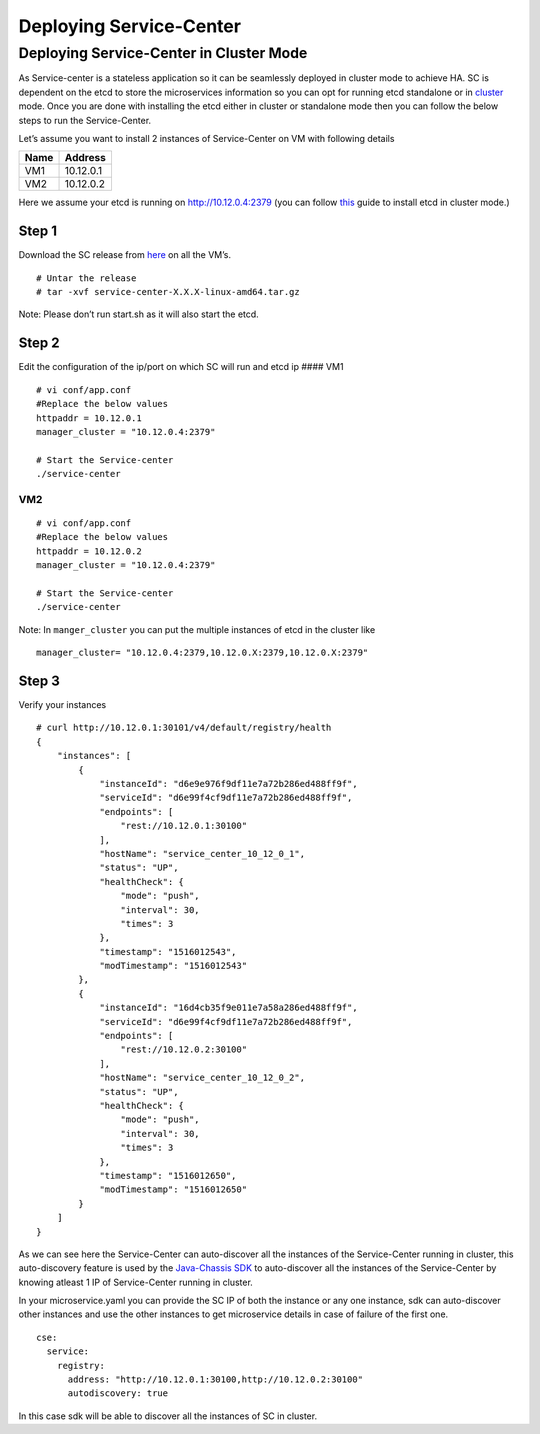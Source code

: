 Deploying Service-Center
========================

Deploying Service-Center in Cluster Mode
----------------------------------------

As Service-center is a stateless application so it can be seamlessly
deployed in cluster mode to achieve HA. SC is dependent on the etcd to
store the microservices information so you can opt for running etcd
standalone or in `cluster`_ mode. Once you are done with installing the
etcd either in cluster or standalone mode then you can follow the below
steps to run the Service-Center.

Let’s assume you want to install 2 instances of Service-Center on VM
with following details

==== =========
Name Address
==== =========
VM1  10.12.0.1
VM2  10.12.0.2
==== =========

Here we assume your etcd is running on http://10.12.0.4:2379 (you can
follow `this`_ guide to install etcd in cluster mode.)

Step 1
~~~~~~

Download the SC release from `here`_ on all the VM’s.

::

   # Untar the release
   # tar -xvf service-center-X.X.X-linux-amd64.tar.gz

Note: Please don’t run start.sh as it will also start the etcd.

Step 2
~~~~~~

Edit the configuration of the ip/port on which SC will run and etcd ip
#### VM1

::

   # vi conf/app.conf
   #Replace the below values
   httpaddr = 10.12.0.1
   manager_cluster = "10.12.0.4:2379"

   # Start the Service-center
   ./service-center

VM2
^^^

::

   # vi conf/app.conf
   #Replace the below values
   httpaddr = 10.12.0.2
   manager_cluster = "10.12.0.4:2379"

   # Start the Service-center
   ./service-center

Note: In ``manger_cluster`` you can put the multiple instances of etcd
in the cluster like

::

   manager_cluster= "10.12.0.4:2379,10.12.0.X:2379,10.12.0.X:2379"

Step 3
~~~~~~

Verify your instances

::

   # curl http://10.12.0.1:30101/v4/default/registry/health
   {
       "instances": [
           {
               "instanceId": "d6e9e976f9df11e7a72b286ed488ff9f",
               "serviceId": "d6e99f4cf9df11e7a72b286ed488ff9f",
               "endpoints": [
                   "rest://10.12.0.1:30100"
               ],
               "hostName": "service_center_10_12_0_1",
               "status": "UP",
               "healthCheck": {
                   "mode": "push",
                   "interval": 30,
                   "times": 3
               },
               "timestamp": "1516012543",
               "modTimestamp": "1516012543"
           },
           {
               "instanceId": "16d4cb35f9e011e7a58a286ed488ff9f",
               "serviceId": "d6e99f4cf9df11e7a72b286ed488ff9f",
               "endpoints": [
                   "rest://10.12.0.2:30100"
               ],
               "hostName": "service_center_10_12_0_2",
               "status": "UP",
               "healthCheck": {
                   "mode": "push",
                   "interval": 30,
                   "times": 3
               },
               "timestamp": "1516012650",
               "modTimestamp": "1516012650"
           }
       ]
   }

As we can see here the Service-Center can auto-discover all the
instances of the Service-Center running in cluster, this auto-discovery
feature is used by the `Java-Chassis SDK`_ to auto-discover all the
instances of the Service-Center by knowing atleast 1 IP of
Service-Center running in cluster.

In your microservice.yaml you can provide the SC IP of both the instance
or any one instance, sdk can auto-discover other instances and use the
other instances to get microservice details in case of failure of the
first one.

::

   cse:
     service:
       registry:
         address: "http://10.12.0.1:30100,http://10.12.0.2:30100"
         autodiscovery: true

In this case sdk will be able to discover all the instances of SC in
cluster.


.. _cluster: https://github.com/coreos/etcd/blob/master/Documentation/op-guide/container.md
.. _this: https://github.com/coreos/etcd/blob/master/Documentation/op-guide/container.md
.. _here: https://github.com/apache/servicecomb-service-center/releases
.. _Java-Chassis SDK: https://github.com/apache/servicecomb-java-chassis